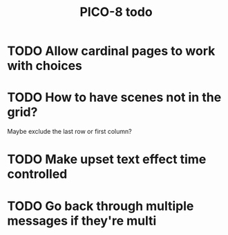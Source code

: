 #+TITLE: PICO-8 todo

* TODO Allow cardinal pages to work with choices
* TODO How to have scenes not in the grid?
Maybe exclude the last row or first column?
* TODO Make upset text effect time controlled
* TODO Go back through multiple messages if they're multi
